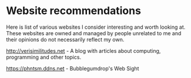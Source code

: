 #+OPTIONS: toc:nil html-style:nil num:nil html5-fancy:1 html-postamble:nil

* Website recommendations

Here is list of various websites I consider interesting and worth looking at. These
websites are owned and managed by people unrelated to me and their opinions do not
necessarily reflect my own.

[[http://verisimilitudes.net]] - A blog with articles about computing, programming and other topics.

https://phntsm.ddns.net - Bubblegumdrop's Web Sight
